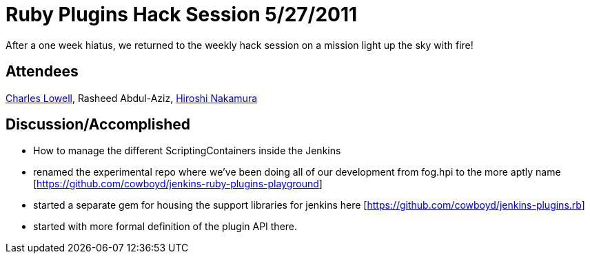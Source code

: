 = Ruby Plugins Hack Session 5/27/2011
:page-layout: blog
:page-tags: development , core ,ruby ,jruby
:page-author: cowboyd

After a one week hiatus, we returned to the weekly hack session on a mission light up the sky with fire!

== Attendees

https://twitter.com/cowboyd[Charles Lowell], Rasheed Abdul-Aziz, https://twitter.com/nahi[Hiroshi Nakamura]

== Discussion/Accomplished

* How to manage the different ScriptingContainers inside the Jenkins
* renamed the experimental repo where we've been doing all of our development from fog.hpi to the more aptly name [https://github.com/cowboyd/jenkins-ruby-plugins-playground]
* started a separate gem for housing the support libraries for jenkins here [https://github.com/cowboyd/jenkins-plugins.rb]
* started with more formal definition of the plugin API there.
